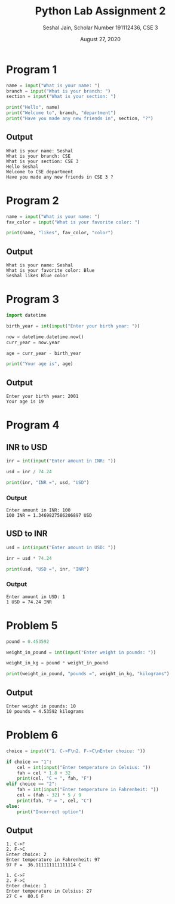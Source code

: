 #+title: Python Lab Assignment 2
#+subtitle: Seshal Jain, Scholar Number 191112436, CSE 3
#+options: h:2 num:nil toc:nil author:nil
#+date: August 27, 2020
#+LATEX_HEADER: \usepackage[margin=0.5in]{geometry}

* Program 1
#+BEGIN_SRC python :tangle a2p1.py
name = input("What is your name: ")
branch = input("What is your branch: ")
section = input("What is your section: ")

print("Hello", name)
print("Welcome to", branch, "department")
print("Have you made any new friends in", section, "?")
#+END_SRC

** Output
#+begin_example
What is your name: Seshal
What is your branch: CSE
What is your section: CSE 3
Hello Seshal
Welcome to CSE department
Have you made any new friends in CSE 3 ?
#+end_example

* Program 2
#+BEGIN_SRC python :tangle a2p2.py
name = input("What is your name: ")
fav_color = input("What is your favorite color: ")

print(name, "likes", fav_color, "color")
#+END_SRC

** Output
#+begin_example
What is your name: Seshal
What is your favorite color: Blue
Seshal likes Blue color
#+end_example

* Program 3
#+BEGIN_SRC python :tangle a2p3.py
import datetime

birth_year = int(input("Enter your birth year: "))

now = datetime.datetime.now()
curr_year = now.year

age = curr_year - birth_year

print("Your age is", age)
#+END_SRC

** Output
#+begin_example
Enter your birth year: 2001
Your age is 19
#+end_example

* Program 4
** INR to USD
#+BEGIN_SRC python :tangle a2p4.py
inr = int(input("Enter amount in INR: "))

usd = inr / 74.24

print(inr, "INR =", usd, "USD")
#+END_SRC

*** Output
#+begin_example
Enter amount in INR: 100
100 INR = 1.3469827586206897 USD
#+end_example

** USD to INR
#+BEGIN_SRC python :tangle a2p5.py
usd = int(input("Enter amount in USD: "))

inr = usd * 74.24

print(usd, "USD =", inr, "INR")
#+END_SRC

*** Output
#+begin_example
Enter amount in USD: 1
1 USD = 74.24 INR
#+end_example

* Problem 5
#+BEGIN_SRC python :tangle a2p6.py
pound = 0.453592

weight_in_pound = int(input("Enter weight in pounds: "))

weight_in_kg = pound * weight_in_pound

print(weight_in_pound, "pounds =", weight_in_kg, "kilograms")
#+END_SRC

** Output
#+begin_example
Enter weight in pounds: 10
10 pounds = 4.53592 kilograms
#+end_example

* Problem 6
#+BEGIN_SRC python :tangle a2p7.py
choice = input(("1. C->F\n2. F->C\nEnter choice: "))

if choice == "1":
    cel = int(input("Enter temperature in Celsius: "))
    fah = cel * 1.8 + 32
    print(cel, "C = ", fah, "F")
elif choice == "2":
    fah = int(input("Enter temperature in Fahrenheit: "))
    cel = (fah - 32) * 5 / 9
    print(fah, "F = ", cel, "C")
else:
    print("Incorrect option")
#+END_SRC

** Output
#+begin_example
1. C->F
2. F->C
Enter choice: 2
Enter temperature in Fahrenheit: 97
97 F =  36.111111111111114 C

1. C->F
2. F->C
Enter choice: 1
Enter temperature in Celsius: 27
27 C =  80.6 F
#+end_example
